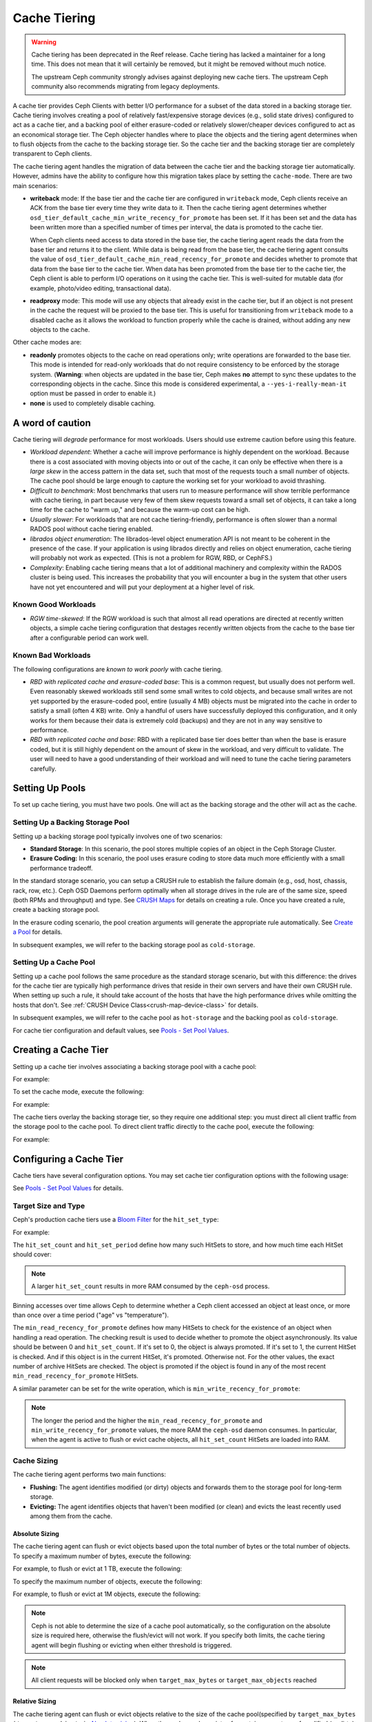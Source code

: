 ===============
 Cache Tiering
===============

.. warning:: Cache tiering has been deprecated in the Reef release. Cache
   tiering has lacked a maintainer for a long time. This does not mean that
   it will certainly be removed, but it might be removed without much
   notice.

   The upstream Ceph community strongly advises against deploying new cache
   tiers. The upstream Ceph community also recommends migrating from legacy
   deployments.

A cache tier provides Ceph Clients with better I/O performance for a subset of
the data stored in a backing storage tier. Cache tiering involves creating a
pool of relatively fast/expensive storage devices (e.g., solid state drives)
configured to act as a cache tier, and a backing pool of either erasure-coded
or relatively slower/cheaper devices configured to act as an economical storage
tier. The Ceph objecter handles where to place the objects and the tiering
agent determines when to flush objects from the cache to the backing storage
tier. So the cache tier and the backing storage tier are completely transparent 
to Ceph clients.


.. ditaa::
           +-------------+
           | Ceph Client |
           +------+------+
                  ^
     Tiering is   |  
    Transparent   |              Faster I/O
        to Ceph   |           +---------------+
     Client Ops   |           |               |   
                  |    +----->+   Cache Tier  |
                  |    |      |               |
                  |    |      +-----+---+-----+
                  |    |            |   ^ 
                  v    v            |   |   Active Data in Cache Tier
           +------+----+--+         |   |
           |   Objecter   |         |   |
           +-----------+--+         |   |
                       ^            |   |   Inactive Data in Storage Tier
                       |            v   |
                       |      +-----+---+-----+
                       |      |               |
                       +----->|  Storage Tier |
                              |               |
                              +---------------+
                                 Slower I/O


The cache tiering agent handles the migration of data between the cache tier 
and the backing storage tier automatically. However, admins have the ability to
configure how this migration takes place by setting the ``cache-mode``. There are
two main scenarios:

- **writeback** mode: If the base tier and the cache tier are configured in
  ``writeback`` mode, Ceph clients receive an ACK from the base tier every time
  they write data to it. Then the cache tiering agent determines whether
  ``osd_tier_default_cache_min_write_recency_for_promote`` has been set. If it
  has been set and the data has been written more than a specified number of
  times per interval, the data is promoted to the cache tier.

  When Ceph clients need access to data stored in the base tier, the cache
  tiering agent reads the data from the base tier and returns it to the client.
  While data is being read from the base tier, the cache tiering agent consults
  the value of ``osd_tier_default_cache_min_read_recency_for_promote`` and
  decides whether to promote that data from the base tier to the cache tier.
  When data has been promoted from the base tier to the cache tier, the Ceph
  client is able to perform I/O operations on it using the cache tier. This is
  well-suited for mutable data (for example, photo/video editing, transactional
  data).

- **readproxy** mode: This mode will use any objects that already
  exist in the cache tier, but if an object is not present in the
  cache the request will be proxied to the base tier.  This is useful
  for transitioning from ``writeback`` mode to a disabled cache as it
  allows the workload to function properly while the cache is drained,
  without adding any new objects to the cache.

Other cache modes are:

- **readonly** promotes objects to the cache on read operations only; write
  operations are forwarded to the base tier. This mode is intended for
  read-only workloads that do not require consistency to be enforced by the
  storage system. (**Warning**: when objects are updated in the base tier,
  Ceph makes **no** attempt to sync these updates to the corresponding objects
  in the cache. Since this mode is considered experimental, a
  ``--yes-i-really-mean-it`` option must be passed in order to enable it.)

- **none** is used to completely disable caching.


A word of caution
=================

Cache tiering will *degrade* performance for most workloads.  Users should use
extreme caution before using this feature.

* *Workload dependent*: Whether a cache will improve performance is
  highly dependent on the workload.  Because there is a cost
  associated with moving objects into or out of the cache, it can only
  be effective when there is a *large skew* in the access pattern in
  the data set, such that most of the requests touch a small number of
  objects.  The cache pool should be large enough to capture the
  working set for your workload to avoid thrashing.

* *Difficult to benchmark*: Most benchmarks that users run to measure
  performance will show terrible performance with cache tiering, in
  part because very few of them skew requests toward a small set of
  objects, it can take a long time for the cache to "warm up," and
  because the warm-up cost can be high.

* *Usually slower*: For workloads that are not cache tiering-friendly,
  performance is often slower than a normal RADOS pool without cache
  tiering enabled.

* *librados object enumeration*: The librados-level object enumeration
  API is not meant to be coherent in the presence of the case.  If
  your application is using librados directly and relies on object
  enumeration, cache tiering will probably not work as expected.
  (This is not a problem for RGW, RBD, or CephFS.)

* *Complexity*: Enabling cache tiering means that a lot of additional
  machinery and complexity within the RADOS cluster is being used.
  This increases the probability that you will encounter a bug in the system
  that other users have not yet encountered and will put your deployment at a
  higher level of risk.

Known Good Workloads
--------------------

* *RGW time-skewed*: If the RGW workload is such that almost all read
  operations are directed at recently written objects, a simple cache
  tiering configuration that destages recently written objects from
  the cache to the base tier after a configurable period can work
  well.

Known Bad Workloads
-------------------

The following configurations are *known to work poorly* with cache
tiering.

* *RBD with replicated cache and erasure-coded base*: This is a common
  request, but usually does not perform well.  Even reasonably skewed
  workloads still send some small writes to cold objects, and because
  small writes are not yet supported by the erasure-coded pool, entire
  (usually 4 MB) objects must be migrated into the cache in order to
  satisfy a small (often 4 KB) write.  Only a handful of users have
  successfully deployed this configuration, and it only works for them
  because their data is extremely cold (backups) and they are not in
  any way sensitive to performance.

* *RBD with replicated cache and base*: RBD with a replicated base
  tier does better than when the base is erasure coded, but it is
  still highly dependent on the amount of skew in the workload, and
  very difficult to validate.  The user will need to have a good
  understanding of their workload and will need to tune the cache
  tiering parameters carefully.


Setting Up Pools
================

To set up cache tiering, you must have two pools. One will act as the 
backing storage and the other will act as the cache.


Setting Up a Backing Storage Pool
---------------------------------

Setting up a backing storage pool typically involves one of two scenarios: 

- **Standard Storage**: In this scenario, the pool stores multiple copies
  of an object in the Ceph Storage Cluster.

- **Erasure Coding:** In this scenario, the pool uses erasure coding to 
  store data much more efficiently with a small performance tradeoff.

In the standard storage scenario, you can setup a CRUSH rule to establish 
the failure domain (e.g., osd, host, chassis, rack, row, etc.). Ceph OSD 
Daemons perform optimally when all storage drives in the rule are of the 
same size, speed (both RPMs and throughput) and type. See `CRUSH Maps`_ 
for details on creating a rule. Once you have created a rule, create 
a backing storage pool. 

In the erasure coding scenario, the pool creation arguments will generate the
appropriate rule automatically. See `Create a Pool`_ for details.

In subsequent examples, we will refer to the backing storage pool 
as ``cold-storage``.


Setting Up a Cache Pool
-----------------------

Setting up a cache pool follows the same procedure as the standard storage
scenario, but with this difference: the drives for the cache tier are typically
high performance drives that reside in their own servers and have their own
CRUSH rule.  When setting up such a rule, it should take account of the hosts
that have the high performance drives while omitting the hosts that don't. See
:ref:`CRUSH Device Class<crush-map-device-class>` for details.


In subsequent examples, we will refer to the cache pool as ``hot-storage`` and
the backing pool as ``cold-storage``.

For cache tier configuration and default values, see 
`Pools - Set Pool Values`_.


Creating a Cache Tier
=====================

Setting up a cache tier involves associating a backing storage pool with
a cache pool:

.. prompt:: bash $

   ceph osd tier add {storagepool} {cachepool}

For example:

.. prompt:: bash $

   ceph osd tier add cold-storage hot-storage

To set the cache mode, execute the following:

.. prompt:: bash $

   ceph osd tier cache-mode {cachepool} {cache-mode}

For example:

.. prompt:: bash $

   ceph osd tier cache-mode hot-storage writeback

The cache tiers overlay the backing storage tier, so they require one
additional step: you must direct all client traffic from the storage pool to 
the cache pool. To direct client traffic directly to the cache pool, execute 
the following:

.. prompt:: bash $

   ceph osd tier set-overlay {storagepool} {cachepool}

For example:

.. prompt:: bash $

   ceph osd tier set-overlay cold-storage hot-storage


Configuring a Cache Tier
========================

Cache tiers have several configuration options. You may set
cache tier configuration options with the following usage:

.. prompt:: bash $

   ceph osd pool set {cachepool} {key} {value}
   
See `Pools - Set Pool Values`_ for details.


Target Size and Type
--------------------

Ceph's production cache tiers use a `Bloom Filter`_ for the ``hit_set_type``:

.. prompt:: bash $

   ceph osd pool set {cachepool} hit_set_type bloom

For example:

.. prompt:: bash $

   ceph osd pool set hot-storage hit_set_type bloom

The ``hit_set_count`` and ``hit_set_period`` define how many such HitSets to
store, and how much time each HitSet should cover:

.. prompt:: bash $

   ceph osd pool set {cachepool} hit_set_count 12
   ceph osd pool set {cachepool} hit_set_period 14400
   ceph osd pool set {cachepool} target_max_bytes 1000000000000

.. note:: A larger ``hit_set_count`` results in more RAM consumed by
          the ``ceph-osd`` process.

Binning accesses over time allows Ceph to determine whether a Ceph client
accessed an object at least once, or more than once over a time period 
("age" vs "temperature").

The ``min_read_recency_for_promote`` defines how many HitSets to check for the
existence of an object when handling a read operation. The checking result is
used to decide whether to promote the object asynchronously. Its value should be
between 0 and ``hit_set_count``. If it's set to 0, the object is always promoted.
If it's set to 1, the current HitSet is checked. And if this object is in the
current HitSet, it's promoted. Otherwise not. For the other values, the exact
number of archive HitSets are checked. The object is promoted if the object is
found in any of the most recent ``min_read_recency_for_promote`` HitSets.

A similar parameter can be set for the write operation, which is
``min_write_recency_for_promote``:

.. prompt:: bash $

   ceph osd pool set {cachepool} min_read_recency_for_promote 2
   ceph osd pool set {cachepool} min_write_recency_for_promote 2

.. note:: The longer the period and the higher the
   ``min_read_recency_for_promote`` and ``min_write_recency_for_promote``
   values, the more RAM the ``ceph-osd`` daemon consumes. In particular, when
   the agent is active to flush or evict cache objects, all ``hit_set_count``
   HitSets are loaded into RAM.


Cache Sizing
------------

The cache tiering agent performs two main functions: 

- **Flushing:** The agent identifies modified (or dirty) objects and forwards
  them to the storage pool for long-term storage.
  
- **Evicting:** The agent identifies objects that haven't been modified 
  (or clean) and evicts the least recently used among them from the cache.


Absolute Sizing
~~~~~~~~~~~~~~~

The cache tiering agent can flush or evict objects based upon the total number
of bytes or the total number of objects. To specify a maximum number of bytes,
execute the following:

.. prompt:: bash $

   ceph osd pool set {cachepool} target_max_bytes {#bytes}

For example, to flush or evict at 1 TB, execute the following:

.. prompt:: bash $

   ceph osd pool set hot-storage target_max_bytes 1099511627776

To specify the maximum number of objects, execute the following:

.. prompt:: bash $

   ceph osd pool set {cachepool} target_max_objects {#objects}

For example, to flush or evict at 1M objects, execute the following:

.. prompt:: bash $

   ceph osd pool set hot-storage target_max_objects 1000000

.. note:: Ceph is not able to determine the size of a cache pool automatically, so
   the configuration on the absolute size is required here, otherwise the
   flush/evict will not work. If you specify both limits, the cache tiering
   agent will begin flushing or evicting when either threshold is triggered.

.. note:: All client requests will be blocked only when  ``target_max_bytes`` or
   ``target_max_objects`` reached

Relative Sizing
~~~~~~~~~~~~~~~

The cache tiering agent can flush or evict objects relative to the size of the
cache pool(specified by ``target_max_bytes`` / ``target_max_objects`` in
`Absolute sizing`_).  When the cache pool consists of a certain percentage of
modified (or dirty) objects, the cache tiering agent will flush them to the
storage pool. To set the ``cache_target_dirty_ratio``, execute the following:

.. prompt:: bash $

   ceph osd pool set {cachepool} cache_target_dirty_ratio {0.0..1.0}

For example, setting the value to ``0.4`` will begin flushing modified
(dirty) objects when they reach 40% of the cache pool's capacity:

.. prompt:: bash $

   ceph osd pool set hot-storage cache_target_dirty_ratio 0.4

When the dirty objects reaches a certain percentage of its capacity, flush dirty
objects with a higher speed. To set the ``cache_target_dirty_high_ratio``:

.. prompt:: bash $

   ceph osd pool set {cachepool} cache_target_dirty_high_ratio {0.0..1.0}

For example, setting the value to ``0.6`` will begin aggressively flush dirty
objects when they reach 60% of the cache pool's capacity. obviously, we'd
better set the value between dirty_ratio and full_ratio:

.. prompt:: bash $

   ceph osd pool set hot-storage cache_target_dirty_high_ratio 0.6

When the cache pool reaches a certain percentage of its capacity, the cache
tiering agent will evict objects to maintain free capacity. To set the 
``cache_target_full_ratio``, execute the following:

.. prompt:: bash $

   ceph osd pool set {cachepool} cache_target_full_ratio {0.0..1.0}

For example, setting the value to ``0.8`` will begin flushing unmodified
(clean) objects when they reach 80% of the cache pool's capacity:

.. prompt:: bash $

   ceph osd pool set hot-storage cache_target_full_ratio 0.8


Cache Age
---------

You can specify the minimum age of an object before the cache tiering agent 
flushes a recently modified (or dirty) object to the backing storage pool:

.. prompt:: bash $

   ceph osd pool set {cachepool} cache_min_flush_age {#seconds}

For example, to flush modified (or dirty) objects after 10 minutes, execute the
following:

.. prompt:: bash $

   ceph osd pool set hot-storage cache_min_flush_age 600

You can specify the minimum age of an object before it will be evicted from the
cache tier:

.. prompt:: bash $

   ceph osd pool {cache-tier} cache_min_evict_age {#seconds}

For example, to evict objects after 30 minutes, execute the following:

.. prompt:: bash $

   ceph osd pool set hot-storage cache_min_evict_age 1800


Removing a Cache Tier
=====================

Removing a cache tier differs depending on whether it is a writeback 
cache or a read-only cache.


Removing a Read-Only Cache
--------------------------

Since a read-only cache does not have modified data, you can disable
and remove it without losing any recent changes to objects in the cache. 

#. Change the cache-mode to ``none`` to disable it.:

   .. prompt:: bash 

      ceph osd tier cache-mode {cachepool} none

   For example:

   .. prompt:: bash $

      ceph osd tier cache-mode hot-storage none

#. Remove the cache pool from the backing pool.:

   .. prompt:: bash $

      ceph osd tier remove {storagepool} {cachepool}

   For example:

   .. prompt:: bash $

      ceph osd tier remove cold-storage hot-storage


Removing a Writeback Cache
--------------------------

Since a writeback cache may have modified data, you must take steps to ensure 
that you do not lose any recent changes to objects in the cache before you 
disable and remove it.


#. Change the cache mode to ``proxy`` so that new and modified objects will 
   flush to the backing storage pool.:

   .. prompt:: bash $

      ceph osd tier cache-mode {cachepool} proxy

   For example: 

   .. prompt:: bash $

      ceph osd tier cache-mode hot-storage proxy


#. Ensure that the cache pool has been flushed. This may take a few minutes:

   .. prompt:: bash $

      rados -p {cachepool} ls

   If the cache pool still has objects, you can flush them manually. 
   For example:

   .. prompt:: bash $

      rados -p {cachepool} cache-flush-evict-all


#. Remove the overlay so that clients will not direct traffic to the cache.:

   .. prompt:: bash $

      ceph osd tier remove-overlay {storagetier}

   For example:

   .. prompt:: bash $

      ceph osd tier remove-overlay cold-storage


#. Finally, remove the cache tier pool from the backing storage pool.:

   .. prompt:: bash $

      ceph osd tier remove {storagepool} {cachepool} 

   For example:

   .. prompt:: bash $

      ceph osd tier remove cold-storage hot-storage

Troubleshooting Unfound Objects
===============================
Under certain circumstances, restarting OSDs may result in unfound objects.

Here is an example of unfound objects appearing during an upgrade from Ceph
14.2.6 to Ceph 14.2.7::

   2/543658058 objects unfound (0.000%)
   pg 19.12 has 1 unfound objects
   pg 19.2d has 1 unfound objects
   
   Possible data damage: 2 pgs recovery_unfound
   pg 19.12 is active+recovery_unfound+undersized+degraded+remapped, acting [299,310], 1 unfound
   pg 19.2d is active+recovery_unfound+undersized+degraded+remapped, acting [290,309], 1 unfound
   
   # ceph pg 19.12 list_unfound
   {
       "num_missing": 1,
       "num_unfound": 1,
       "objects": [
           {
               "oid": {
                   "oid": "hit_set_19.12_archive_2020-02-25 13:43:50.256316Z_2020-02-25 13:43:50.325825Z",
                   "key": "",
                   "snapid": -2,
                   "hash": 18,
                   "max": 0,
                   "pool": 19,
                   "namespace": ".ceph-internal"
               },
               "need": "3312398'55868341",
               "have": "0'0",
               "flags": "none",
               "locations": []
           }
       ],
       "more": false

Some tests in the field indicate that the unfound objects can be deleted with
no adverse effects (see `Tracker Issue #44286, Note 3
<https://tracker.ceph.com/issues/44286#note-3>`_). Pawel Stefanski suggests
that deleting missing or unfound objects is safe as long as the objects are a
part of ``.ceph-internal::hit_set_PGID_archive``.

Various members of the upstream Ceph community have reported in `Tracker Issue
#44286 <https://tracker.ceph.com/issues/44286>`_ that the following versions of
Ceph have been affected by this issue:

* 14.2.8
* 14.2.16
* 15.2.15
* 16.2.5
* 17.2.7

See `Tracker Issue #44286 <https://tracker.ceph.com/issues/44286>`_ for the
history of this issue.


.. _Create a Pool: ../pools#create-a-pool
.. _Pools - Set Pool Values: ../pools#set-pool-values
.. _Bloom Filter: https://en.wikipedia.org/wiki/Bloom_filter
.. _CRUSH Maps: ../crush-map
.. _Absolute Sizing: #absolute-sizing
